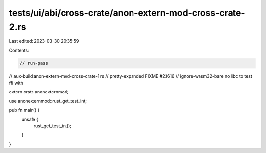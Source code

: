 tests/ui/abi/cross-crate/anon-extern-mod-cross-crate-2.rs
=========================================================

Last edited: 2023-03-30 20:35:59

Contents:

.. code-block:: rs

    // run-pass
// aux-build:anon-extern-mod-cross-crate-1.rs
// pretty-expanded FIXME #23616
// ignore-wasm32-bare no libc to test ffi with

extern crate anonexternmod;

use anonexternmod::rust_get_test_int;

pub fn main() {
    unsafe {
        rust_get_test_int();
    }
}


